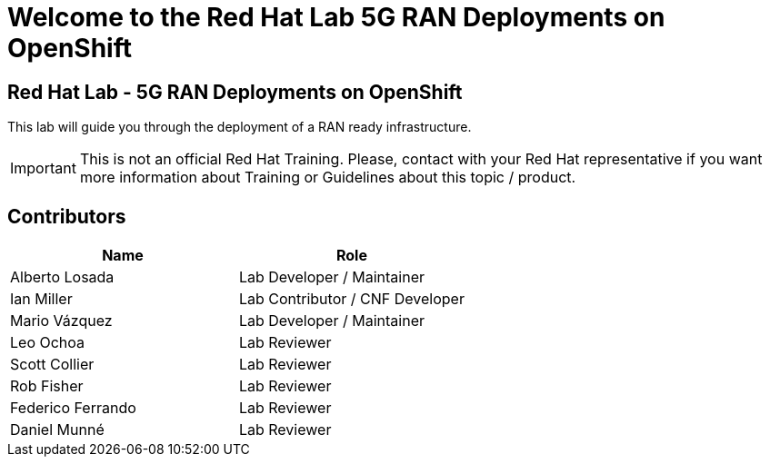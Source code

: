 = Welcome to the Red Hat Lab 5G RAN Deployments on OpenShift
:page-layout: home
:!sectids:

[.text-center.strong]
== Red Hat Lab - 5G RAN Deployments on OpenShift

This lab will guide you through the deployment of a RAN ready infrastructure.

IMPORTANT: This is not an official Red Hat Training. Please, contact with your Red Hat representative if you want more information about Training or Guidelines about this topic / product.

[#contributors]
== Contributors

[cols="1,1"]
|===
|Name |Role

|Alberto Losada
|Lab Developer / Maintainer

|Ian Miller
|Lab Contributor / CNF Developer

|Mario Vázquez
|Lab Developer / Maintainer

|Leo Ochoa
|Lab Reviewer

|Scott Collier
|Lab Reviewer

|Rob Fisher
|Lab Reviewer

|Federico Ferrando
|Lab Reviewer

|Daniel Munné
|Lab Reviewer

|===
